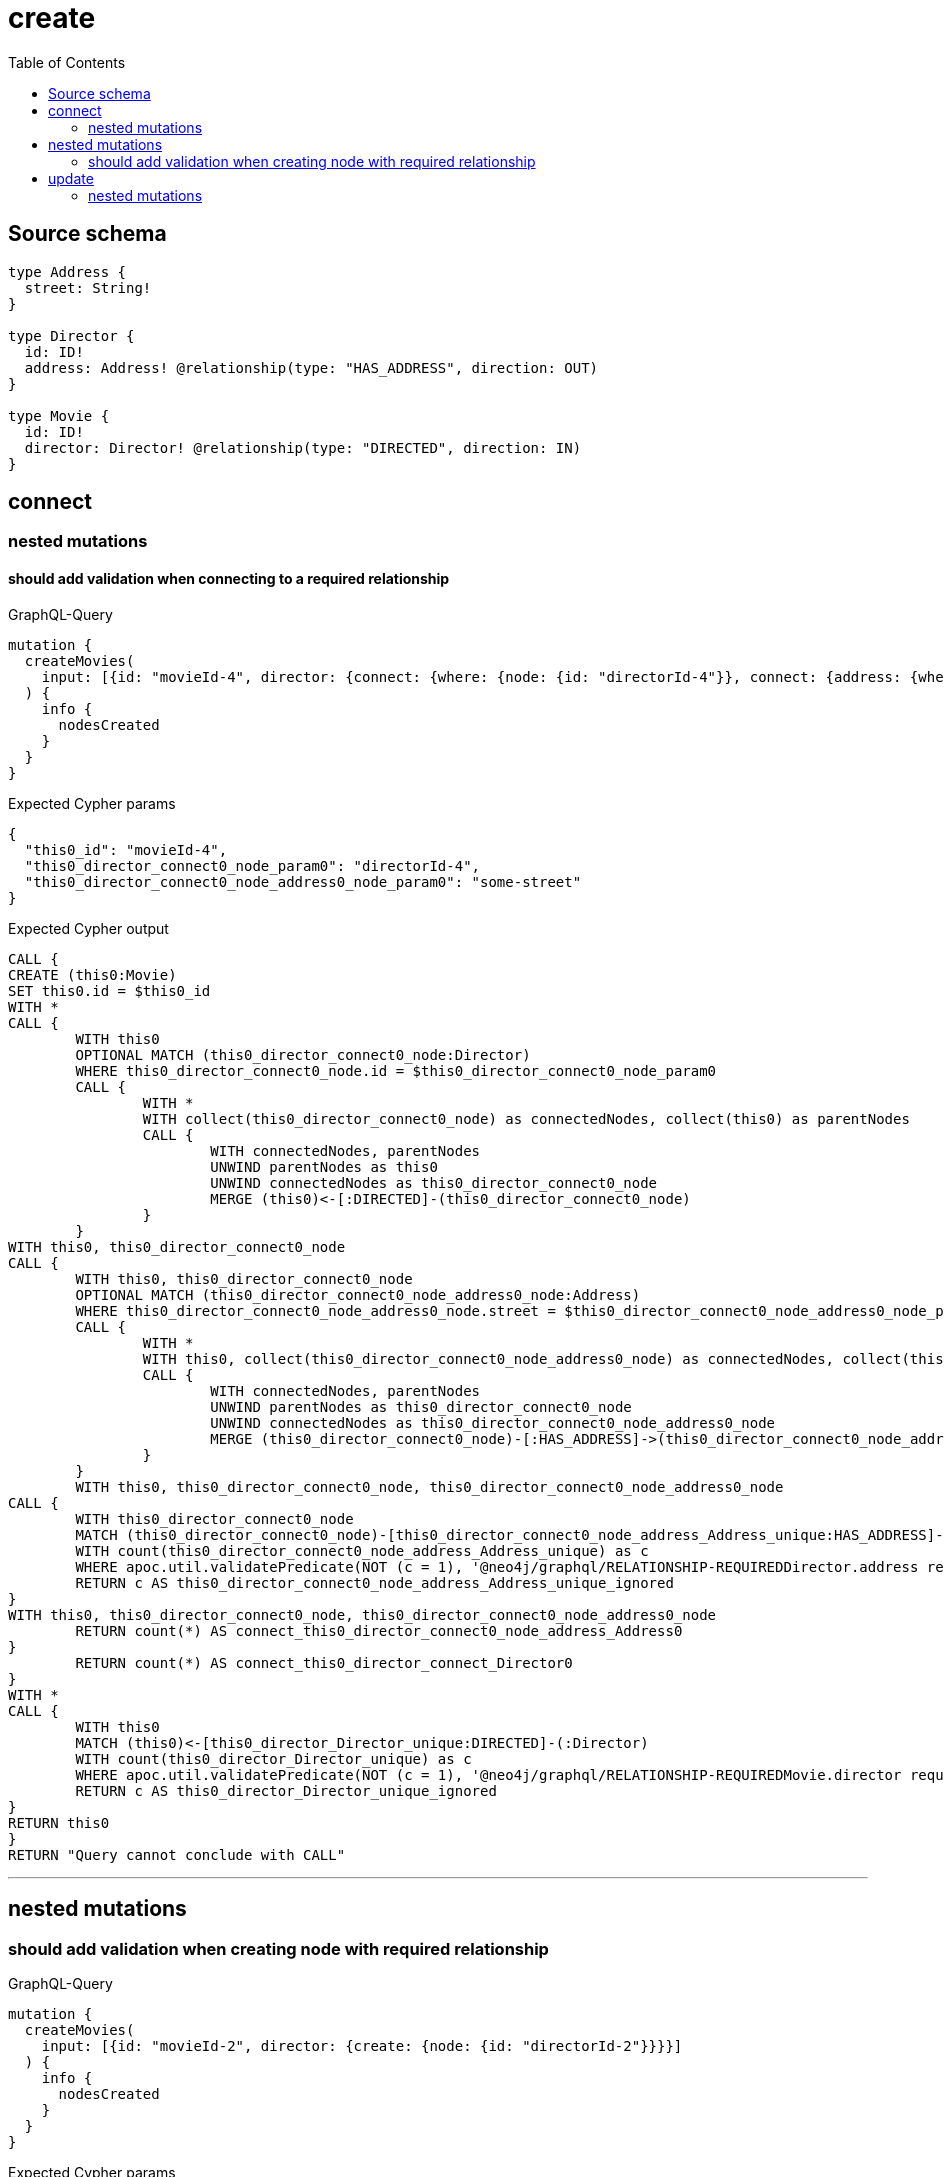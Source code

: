:toc:

= create

== Source schema

[source,graphql,schema=true]
----
type Address {
  street: String!
}

type Director {
  id: ID!
  address: Address! @relationship(type: "HAS_ADDRESS", direction: OUT)
}

type Movie {
  id: ID!
  director: Director! @relationship(type: "DIRECTED", direction: IN)
}
----
== connect

=== nested mutations

==== should add validation when connecting to a required relationship

.GraphQL-Query
[source,graphql]
----
mutation {
  createMovies(
    input: [{id: "movieId-4", director: {connect: {where: {node: {id: "directorId-4"}}, connect: {address: {where: {node: {street: "some-street"}}}}}}}]
  ) {
    info {
      nodesCreated
    }
  }
}
----

.Expected Cypher params
[source,json]
----
{
  "this0_id": "movieId-4",
  "this0_director_connect0_node_param0": "directorId-4",
  "this0_director_connect0_node_address0_node_param0": "some-street"
}
----

.Expected Cypher output
[source,cypher]
----
CALL {
CREATE (this0:Movie)
SET this0.id = $this0_id
WITH *
CALL {
	WITH this0
	OPTIONAL MATCH (this0_director_connect0_node:Director)
	WHERE this0_director_connect0_node.id = $this0_director_connect0_node_param0
	CALL {
		WITH *
		WITH collect(this0_director_connect0_node) as connectedNodes, collect(this0) as parentNodes
		CALL {
			WITH connectedNodes, parentNodes
			UNWIND parentNodes as this0
			UNWIND connectedNodes as this0_director_connect0_node
			MERGE (this0)<-[:DIRECTED]-(this0_director_connect0_node)
		}
	}
WITH this0, this0_director_connect0_node
CALL {
	WITH this0, this0_director_connect0_node
	OPTIONAL MATCH (this0_director_connect0_node_address0_node:Address)
	WHERE this0_director_connect0_node_address0_node.street = $this0_director_connect0_node_address0_node_param0
	CALL {
		WITH *
		WITH this0, collect(this0_director_connect0_node_address0_node) as connectedNodes, collect(this0_director_connect0_node) as parentNodes
		CALL {
			WITH connectedNodes, parentNodes
			UNWIND parentNodes as this0_director_connect0_node
			UNWIND connectedNodes as this0_director_connect0_node_address0_node
			MERGE (this0_director_connect0_node)-[:HAS_ADDRESS]->(this0_director_connect0_node_address0_node)
		}
	}
	WITH this0, this0_director_connect0_node, this0_director_connect0_node_address0_node
CALL {
	WITH this0_director_connect0_node
	MATCH (this0_director_connect0_node)-[this0_director_connect0_node_address_Address_unique:HAS_ADDRESS]->(:Address)
	WITH count(this0_director_connect0_node_address_Address_unique) as c
	WHERE apoc.util.validatePredicate(NOT (c = 1), '@neo4j/graphql/RELATIONSHIP-REQUIREDDirector.address required exactly once', [0])
	RETURN c AS this0_director_connect0_node_address_Address_unique_ignored
}
WITH this0, this0_director_connect0_node, this0_director_connect0_node_address0_node
	RETURN count(*) AS connect_this0_director_connect0_node_address_Address0
}
	RETURN count(*) AS connect_this0_director_connect_Director0
}
WITH *
CALL {
	WITH this0
	MATCH (this0)<-[this0_director_Director_unique:DIRECTED]-(:Director)
	WITH count(this0_director_Director_unique) as c
	WHERE apoc.util.validatePredicate(NOT (c = 1), '@neo4j/graphql/RELATIONSHIP-REQUIREDMovie.director required exactly once', [0])
	RETURN c AS this0_director_Director_unique_ignored
}
RETURN this0
}
RETURN "Query cannot conclude with CALL"
----

'''



== nested mutations

=== should add validation when creating node with required relationship

.GraphQL-Query
[source,graphql]
----
mutation {
  createMovies(
    input: [{id: "movieId-2", director: {create: {node: {id: "directorId-2"}}}}]
  ) {
    info {
      nodesCreated
    }
  }
}
----

.Expected Cypher params
[source,json]
----
{
  "create_param0": [
    {
      "id": "movieId-2",
      "director": {
        "create": {
          "node": {
            "id": "directorId-2"
          }
        }
      }
    }
  ]
}
----

.Expected Cypher output
[source,cypher]
----
UNWIND $create_param0 AS create_var0
CALL {
    WITH create_var0
    CREATE (create_this1:Movie)
    SET
        create_this1.id = create_var0.id
    WITH create_this1, create_var0
    CALL {
        WITH create_this1, create_var0
        UNWIND create_var0.director.create AS create_var2
        WITH create_var2.node AS create_var3, create_var2.edge AS create_var4, create_this1
        CREATE (create_this5:Director)
        SET
            create_this5.id = create_var3.id
        MERGE (create_this1)<-[create_this6:DIRECTED]-(create_this5)
        WITH create_this5
        CALL {
        	WITH create_this5
        	MATCH (create_this5)-[create_this5_address_Address_unique:HAS_ADDRESS]->(:Address)
        	WITH count(create_this5_address_Address_unique) as c
        	WHERE apoc.util.validatePredicate(NOT (c = 1), '@neo4j/graphql/RELATIONSHIP-REQUIREDDirector.address required exactly once', [0])
        	RETURN c AS create_this5_address_Address_unique_ignored
        }
        RETURN collect(NULL) AS create_var7
    }
    WITH create_this1
    CALL {
    	WITH create_this1
    	MATCH (create_this1)<-[create_this1_director_Director_unique:DIRECTED]-(:Director)
    	WITH count(create_this1_director_Director_unique) as c
    	WHERE apoc.util.validatePredicate(NOT (c = 1), '@neo4j/graphql/RELATIONSHIP-REQUIREDMovie.director required exactly once', [0])
    	RETURN c AS create_this1_director_Director_unique_ignored
    }
    RETURN create_this1
}
RETURN "Query cannot conclude with CALL"
----

'''


== update

=== nested mutations

==== should add validation when creating a node with a required relationship through a nested mutation

.GraphQL-Query
[source,graphql]
----
mutation {
  updateMovies(
    where: {id: "movieId-4"}
    update: {director: {create: {node: {id: "directorId-3"}}}}
  ) {
    info {
      nodesCreated
    }
  }
}
----

.Expected Cypher params
[source,json]
----
{
  "param0": "movieId-4",
  "this_director0_create0_node_id": "directorId-3"
}
----

.Expected Cypher output
[source,cypher]
----
MATCH (this:Movie)
WHERE this.id = $param0


WITH this
CREATE (this_director0_create0_node:Director)
SET this_director0_create0_node.id = $this_director0_create0_node_id
MERGE (this)<-[:DIRECTED]-(this_director0_create0_node)
WITH this, this_director0_create0_node
CALL {
	WITH this_director0_create0_node
	MATCH (this_director0_create0_node)-[this_director0_create0_node_address_Address_unique:HAS_ADDRESS]->(:Address)
	WITH count(this_director0_create0_node_address_Address_unique) as c
	WHERE apoc.util.validatePredicate(NOT (c = 1), '@neo4j/graphql/RELATIONSHIP-REQUIREDDirector.address required exactly once', [0])
	RETURN c AS this_director0_create0_node_address_Address_unique_ignored
}

WITH *
CALL {
	WITH this
	MATCH (this)<-[this_director_Director_unique:DIRECTED]-(:Director)
	WITH count(this_director_Director_unique) as c
	WHERE apoc.util.validatePredicate(NOT (c = 1), '@neo4j/graphql/RELATIONSHIP-REQUIREDMovie.director required exactly once', [0])
	RETURN c AS this_director_Director_unique_ignored
}
RETURN "Query cannot conclude with CALL"
----

'''

==== should add validation when updating a nested node with a required relationship

.GraphQL-Query
[source,graphql]
----
mutation {
  updateMovies(
    where: {id: "movieId-4"}
    update: {director: {update: {node: {id: "directorId-3"}}}}
  ) {
    info {
      nodesCreated
    }
  }
}
----

.Expected Cypher params
[source,json]
----
{
  "param0": "movieId-4",
  "this_update_director0_id": "directorId-3"
}
----

.Expected Cypher output
[source,cypher]
----
MATCH (this:Movie)
WHERE this.id = $param0


WITH this
CALL {
	WITH this
	MATCH (this)<-[this_directed0_relationship:DIRECTED]-(this_director0:Director)
	
	
	SET this_director0.id = $this_update_director0_id
	
	WITH this, this_director0
	CALL {
		WITH this_director0
		MATCH (this_director0)-[this_director0_address_Address_unique:HAS_ADDRESS]->(:Address)
		WITH count(this_director0_address_Address_unique) as c
		WHERE apoc.util.validatePredicate(NOT (c = 1), '@neo4j/graphql/RELATIONSHIP-REQUIREDDirector.address required exactly once', [0])
		RETURN c AS this_director0_address_Address_unique_ignored
	}
	RETURN count(*) AS update_this_director0
}

WITH *
CALL {
	WITH this
	MATCH (this)<-[this_director_Director_unique:DIRECTED]-(:Director)
	WITH count(this_director_Director_unique) as c
	WHERE apoc.util.validatePredicate(NOT (c = 1), '@neo4j/graphql/RELATIONSHIP-REQUIREDMovie.director required exactly once', [0])
	RETURN c AS this_director_Director_unique_ignored
}
RETURN "Query cannot conclude with CALL"
----

'''



